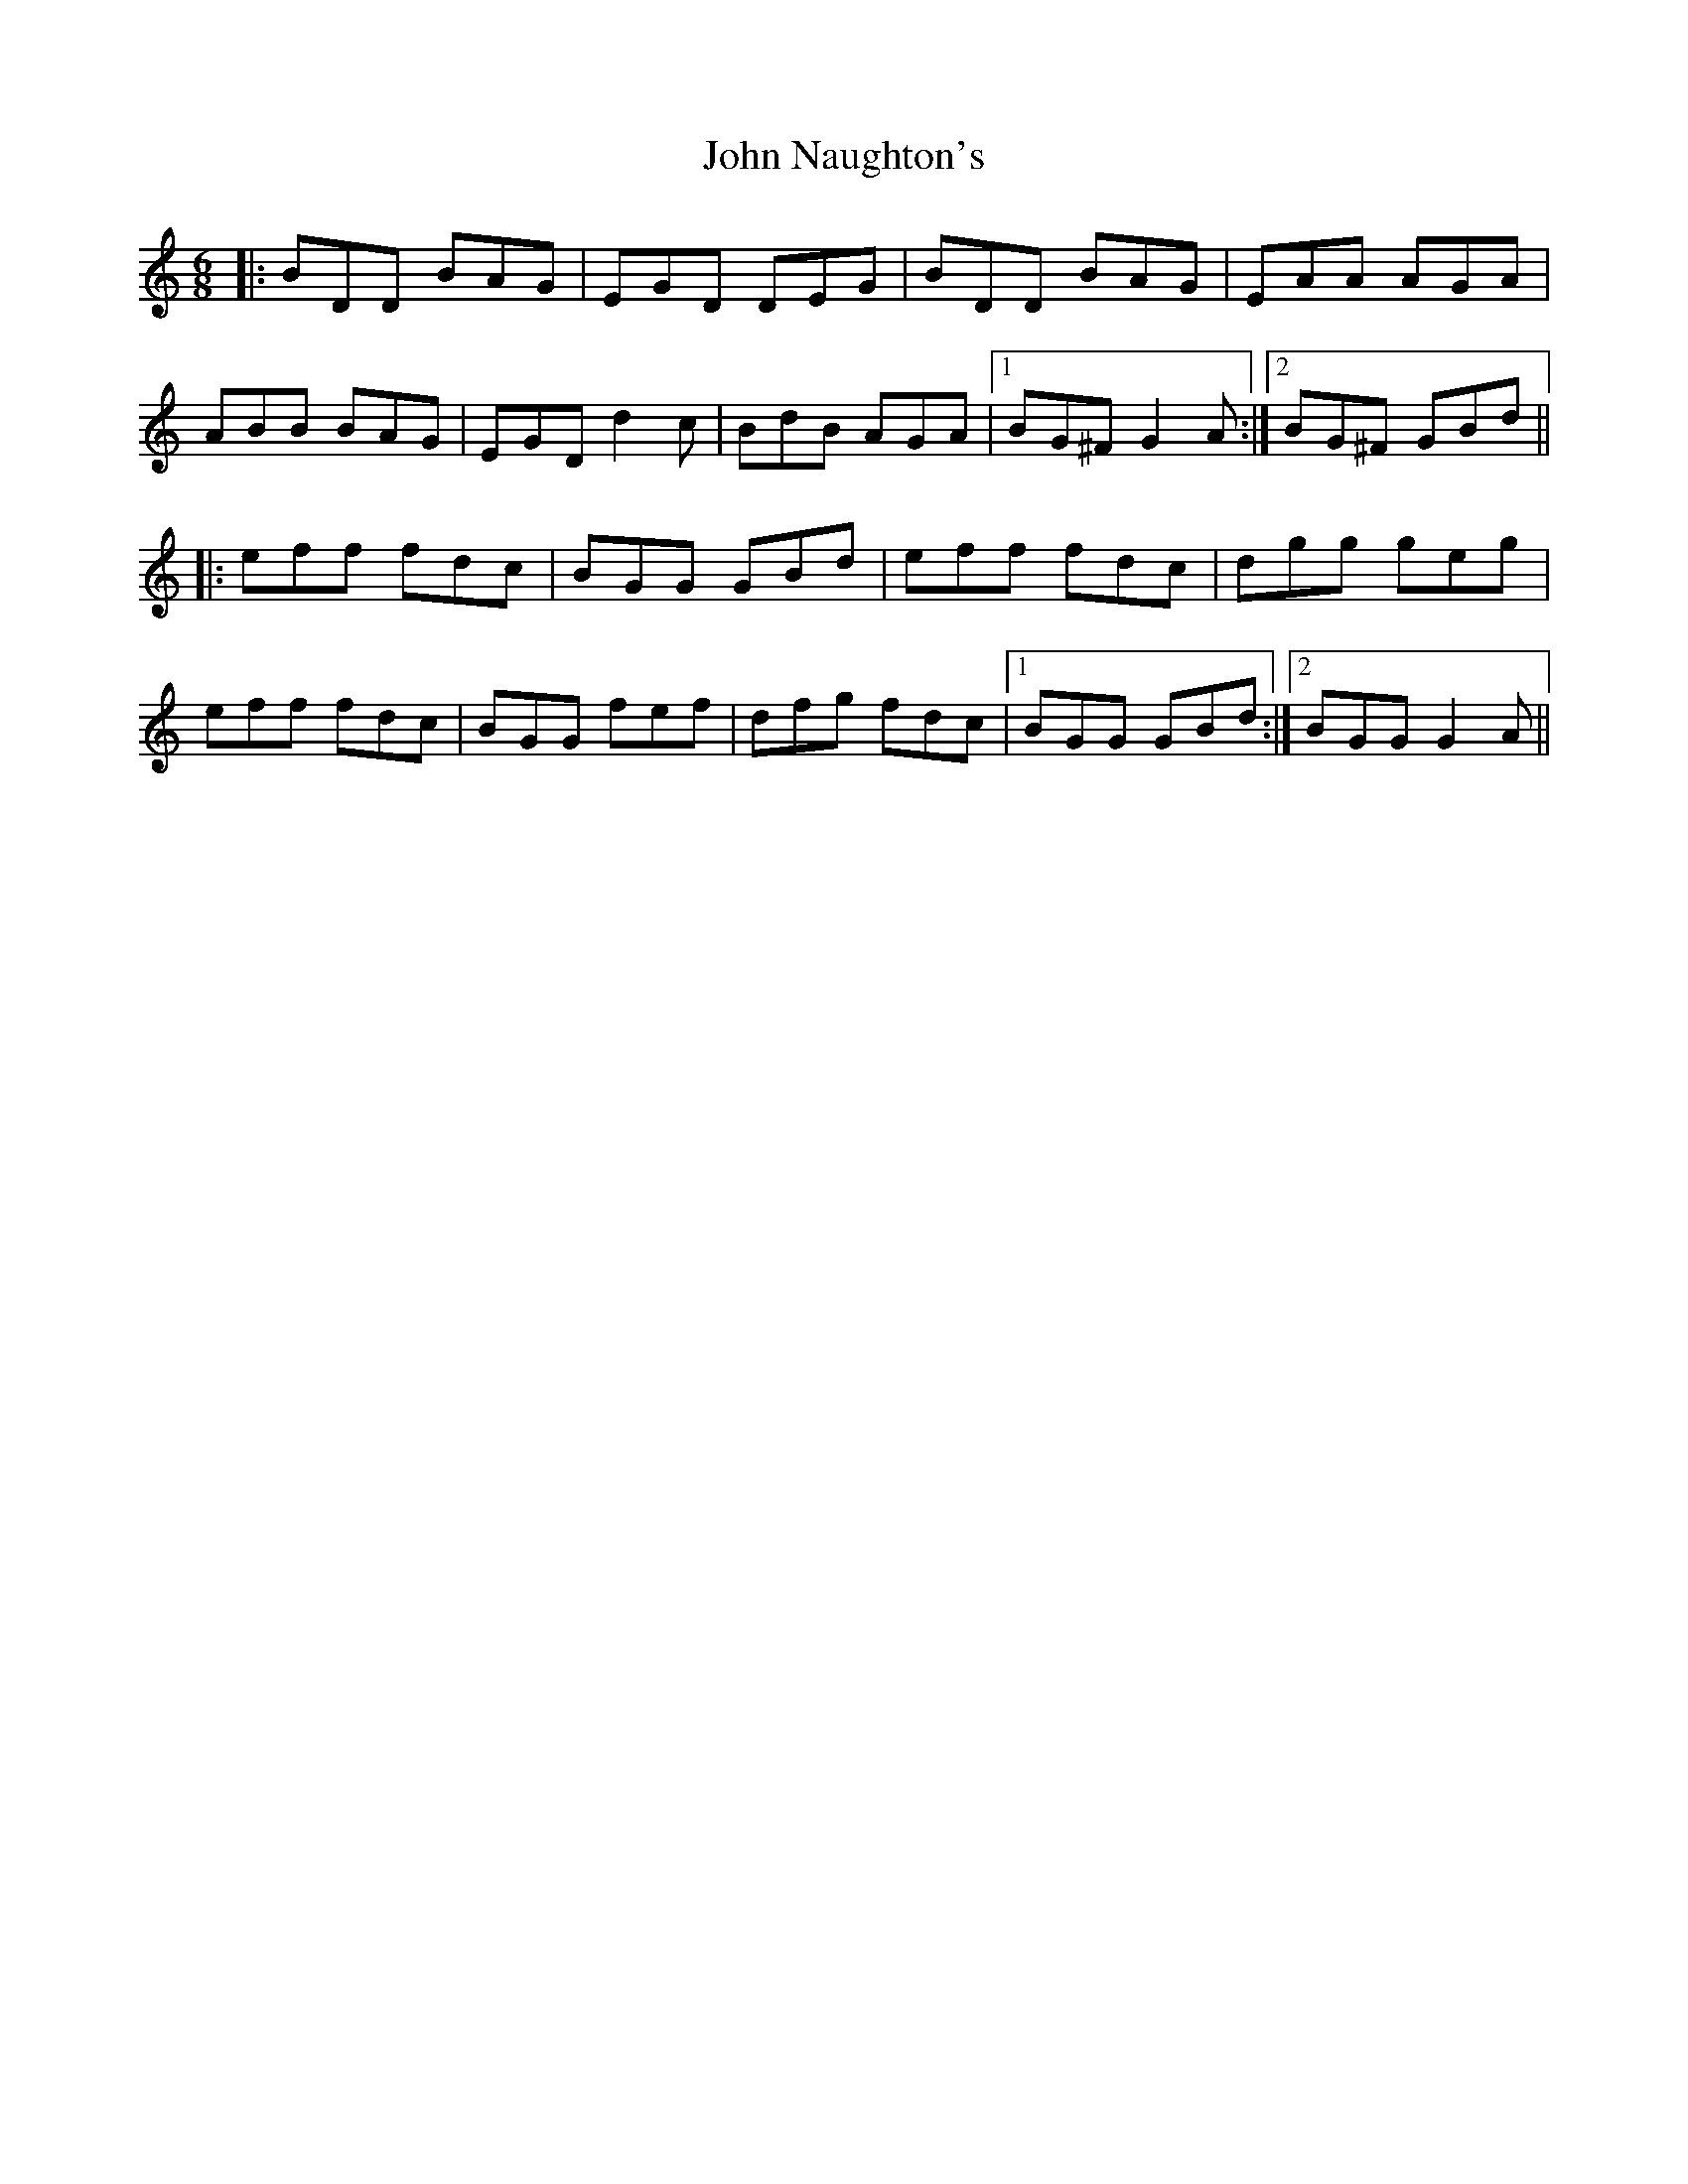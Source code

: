 X: 20562
T: John Naughton's
R: jig
M: 6/8
K: Gmixolydian
|:BDD BAG|EGD DEG|BDD BAG|EAA AGA|
ABB BAG|EGD d2c|BdB AGA|1 BG^F G2A:|2 BG^F GBd||
|:eff fdc|BGG GBd|eff fdc|dgg geg|
eff fdc|BGG fef|dfg fdc|1 BGG GBd:|2 BGG G2A||

